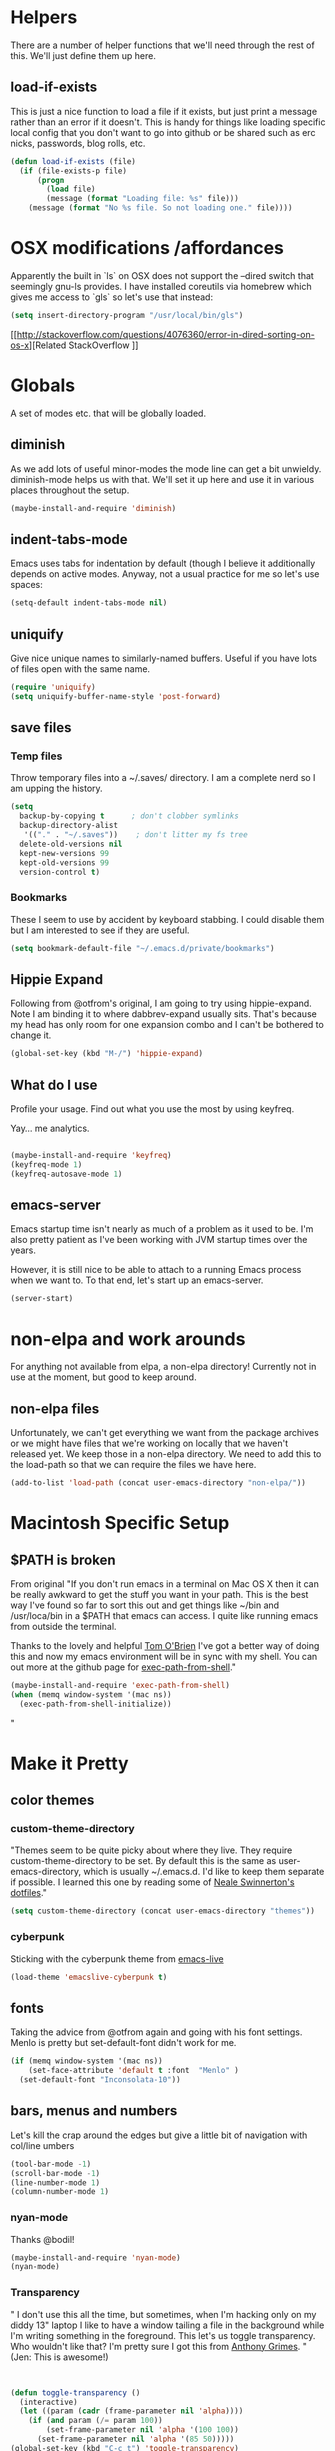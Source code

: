 * Helpers

  There are a number of helper functions that we'll need through the
  rest of this. We'll just define them up here.

** load-if-exists

   This is just a nice function to load a file if it exists, but just
   print a message rather than an error if it doesn't. This is handy
   for things like loading specific local config that you don't want
   to go into github or be shared such as erc nicks, passwords, blog
   rolls, etc.

   #+BEGIN_SRC emacs-lisp
     (defun load-if-exists (file)
       (if (file-exists-p file)
           (progn
             (load file)
             (message (format "Loading file: %s" file)))
         (message (format "No %s file. So not loading one." file))))

   #+END_SRC

* OSX modifications /affordances

Apparently the built in `ls` on OSX does not support the --dired switch that seemingly gnu-ls provides. I have installed coreutils via homebrew which gives me access to `gls` so let's use that instead:
#+BEGIN_SRC emacs-lisp
(setq insert-directory-program "/usr/local/bin/gls")

#+END_SRC

[[http://stackoverflow.com/questions/4076360/error-in-dired-sorting-on-os-x][Related StackOverflow
]]


* Globals

  A set of modes etc. that will be globally loaded.

** diminish

   As we add lots of useful minor-modes the mode line can get a bit
   unwieldy. diminish-mode helps us with that. We'll set it up here
   and use it in various places throughout the setup.

   #+BEGIN_SRC emacs-lisp
     (maybe-install-and-require 'diminish)
   #+END_SRC

** indent-tabs-mode

   Emacs uses tabs for indentation by default (though I believe it additionally depends on active modes. Anyway, not a usual practice for me so let's use spaces:

   #+BEGIN_SRC emacs-lisp
     (setq-default indent-tabs-mode nil)
   #+END_SRC

** uniquify

Give nice unique names to similarly-named buffers. Useful if you have lots of files open with the same name.
   #+BEGIN_SRC emacs-lisp
     (require 'uniquify)
     (setq uniquify-buffer-name-style 'post-forward)
   #+END_SRC


** save files

*** Temp files
Throw temporary files into a ~/.saves/ directory. I am a complete nerd so I am upping the history.

   #+BEGIN_SRC emacs-lisp
   (setq
     backup-by-copying t      ; don't clobber symlinks
     backup-directory-alist
      '(("." . "~/.saves"))    ; don't litter my fs tree
     delete-old-versions nil
     kept-new-versions 99
     kept-old-versions 99
     version-control t)
   #+END_SRC

*** Bookmarks

These I seem to use by accident by keyboard stabbing. I could disable
them but I am interested to see if they are useful.

#+BEGIN_SRC emacs-lisp
(setq bookmark-default-file "~/.emacs.d/private/bookmarks")

#+END_SRC


** Hippie Expand

Following from @otfrom's original, I am going to try using hippie-expand. Note I am binding it to where dabbrev-expand usually sits. That's because my head has only room for one expansion combo and I can't be bothered to change it.

#+BEGIN_SRC emacs-lisp
(global-set-key (kbd "M-/") 'hippie-expand)
#+END_SRC


** What do I use

Profile your usage. Find out what you use the most by using keyfreq.

Yay... me analytics.

#+BEGIN_SRC emacs-lisp

(maybe-install-and-require 'keyfreq)
(keyfreq-mode 1)
(keyfreq-autosave-mode 1)
#+END_SRC


** emacs-server

   Emacs startup time isn't nearly as much of a problem as it used to
   be. I'm also pretty patient as I've been working with JVM startup
   times over the years.

   However, it is still nice to be able to attach to a running Emacs
   process when we want to. To that end, let's start up an
   emacs-server.

   #+BEGIN_SRC emacs-lisp
     (server-start)
   #+END_SRC

* non-elpa and work arounds

For anything not available from elpa, a non-elpa directory! Currently not in use at the moment, but good to keep around.

** non-elpa files

   Unfortunately, we can't get everything we want from the package
   archives or we might have files that we're working on locally that
   we haven't released yet. We keep those in a non-elpa directory. We
   need to add this to the load-path so that we can require the files
   we have here.

   #+BEGIN_SRC emacs-lisp
     (add-to-list 'load-path (concat user-emacs-directory "non-elpa/"))
   #+END_SRC




* Macintosh Specific Setup

** $PATH is broken
   From original
   "If you don't run emacs in a terminal on Mac OS X then it can be
   really awkward to get the stuff you want in your path. This is the
   best way I've found so far to sort this out and get things like
   ~/bin and /usr/loca/bin in a $PATH that emacs can access. I quite
   like running emacs from outside the terminal.

   Thanks to the lovely and helpful [[https://twitter.com/_tobrien][Tom O'Brien]] I've got a better way
   of doing this and now my emacs environment will be in sync with my
   shell. You can out more at the github page for
   [[https://github.com/purcell/exec-path-from-shell][exec-path-from-shell]]."

   #+BEGIN_SRC emacs-lisp
     (maybe-install-and-require 'exec-path-from-shell)
     (when (memq window-system '(mac ns))
       (exec-path-from-shell-initialize))
   #+END_SRC"


* Make it Pretty

** color themes

*** custom-theme-directory

    "Themes seem to be quite picky about where they live. They require
    custom-theme-directory to be set. By default this is the same as
    user-emacs-directory, which is usually ~/.emacs.d. I'd like to
    keep them separate if possible. I learned this one by reading
    some of [[https://github.com/sw1nn/dotfiles][Neale Swinnerton's dotfiles]]."

    #+BEGIN_SRC emacs-lisp
      (setq custom-theme-directory (concat user-emacs-directory "themes"))
    #+END_SRC

*** cyberpunk

    Sticking with the cyberpunk theme from [[https://github.com/overtone/emacs-live][emacs-live]]

    #+BEGIN_SRC emacs-lisp
      (load-theme 'emacslive-cyberpunk t)
    #+END_SRC


** fonts

Taking the advice from @otfrom again and going with his font settings. Menlo is pretty but set-default-font didn't work for me.
#+BEGIN_SRC emacs-lisp
(if (memq window-system '(mac ns))
    (set-face-attribute 'default t :font  "Menlo" )
  (set-default-font "Inconsolata-10"))

#+END_SRC

** bars, menus and numbers

Let's kill the crap around the edges but give a little bit of navigation with col/line umbers
#+BEGIN_SRC emacs-lisp
(tool-bar-mode -1)
(scroll-bar-mode -1)
(line-number-mode 1)
(column-number-mode 1)

#+END_SRC
*** nyan-mode

Thanks @bodil!

#+BEGIN_SRC emacs-lisp
(maybe-install-and-require 'nyan-mode)
(nyan-mode)
#+END_SRC

*** Transparency

"   I don't use this all the time, but sometimes, when I'm hacking
   only on my diddy 13" laptop I like to have a window tailing a file
   in the background while I'm writing something in the
   foreground. This let's us toggle transparency. Who wouldn't like
   that? I'm pretty sure I got this from [[https://twitter.com/IORayne][Anthony Grimes]].
"
(Jen: This is awesome!)
#+BEGIN_SRC emacs-lisp


(defun toggle-transparency ()
  (interactive)
  (let ((param (cadr (frame-parameter nil 'alpha))))
    (if (and param (/= param 100))
        (set-frame-parameter nil 'alpha '(100 100))
      (set-frame-parameter nil 'alpha '(85 50)))))
(global-set-key (kbd "C-c t") 'toggle-transparency)

#+END_SRC
** Startup Screen

   I'd also like to ski the startup screen and go straight to
   the *scratch* buffer.

   #+BEGIN_SRC emacs-lisp
     (setq inhibit-startup-screen t)
   #+END_SRC

** Frames

Make it nice and big when I start. This is possibly something that might have to be changed when I am on thunderbold but whevs

#+BEGIN_SRC emacs-lisp
;;(setq default-frame-alist '((width . 140) (height . 60)))

#+END_SRC
I might follow this [[http://stackoverflow.com/questions/17362999/setting-both-fullheight-and-width-in-emacs-on-os-x][stackoverflow]] if this is not sufficient.

NOTE: Commented this out. Weeeeeeird bugs I can't be arsed to address right now


* general tool type things

** company


   "Complete Anything or [[http://company-mode.github.io/][company-mode]] seems to be the way to complete
   things in emacs now."

   (Jen: Not tried this - but maybe better than what I have?)

   #+BEGIN_SRC emacs-lisp
     (maybe-install-and-require 'company)
     (add-hook 'after-init-hook 'global-company-mode)
     (diminish 'company-mode "CA")
   #+END_SRC

** dired

   "dired can do lots of things. I'm pretty basic in my use. I do like
   to have the file listings use human friendly numbers though."

   #+BEGIN_SRC emacs-lisp
     (setq dired-listing-switches "-alh")
   #+END_SRC

** git

*** magit

    magit is a *fantastic* mode for dealing with git.

    #+BEGIN_SRC emacs-lisp
       (maybe-install-and-require 'magit)
    #+END_SRC

    I use magit-status a lot. So let's bind it to C-x g.

    #+BEGIN_SRC emacs-lisp
      (global-set-key (kbd "C-x g") 'magit-status)
    #+END_SRC

*** git-gutter-mode+

    It is really nice having +/= in the gutter. I like it more than
    having line numbers and thus I've dumped linum-mode.

    #+BEGIN_SRC emacs-lisp
      (maybe-install-and-require 'git-gutter-fringe+)
      (global-git-gutter+-mode t)
    #+END_SRC

    It is also quite nice to be able to navigate a file by he git
    hunks. It makes it a bit easier to see what has changed since the
    last time in the context of the whole file.

    #+BEGIN_SRC emacs-lisp
      (global-set-key (kbd "s-n") 'git-gutter+-next-hunk)
      (global-set-key (kbd "s-p") 'git-gutter+-previous-hunk)
    #+END_SRC

    We can diminish the size of GitGutter in the mode-line

    #+BEGIN_SRC emacs-lisp
      (diminish 'git-gutter+-mode)
    #+END_SRC

*** magit-auto-revert

    I like that I get an auto-revert when magit changes files based on
    a pull or merge. I don't need to see it cluttering up my mode-line
    though.

    #+BEGIN_SRC emacs-lisp
      (diminish 'magit-auto-revert-mode)
    #+END_SRC

*** git-messenger

    Get the commit information for the current line. A bit like a mini
    git blame.

    #+BEGIN_SRC emacs-lisp
      (maybe-install-and-require 'git-messenger)
    #+END_SRC

*** github-browse-file

    When working with others I often want to point out a line I'm
    looking at in a file we already have in github. I'd like to be
    able to get the link rather than doing some sort of
    paste/gist/refheap.

    #+BEGIN_SRC emacs-lisp
      (maybe-install-and-require 'github-browse-file)
    #+END_SRC


** ido

  " I've gotten a bit fed up with helm and it really freaks people out
   who aren't used to it when they come to use my emacs. ido mode does
   similar things to helm in a number of circumstances and I can still
   use helm for cheatsheets and other things"

   Jen: actually I just removed it full stop, this is more fun. But
   changing where the history is saved

   #+BEGIN_SRC emacs-lisp
     (ido-mode 1)
     (setq ido-enable-flex-matching 1)
     (setq ido-save-directory-list-file "~/.emacs.d/private")
   #+END_SRC

** window and buffer tweaking

*** window movement

    "I need to remap the windmove keys so that they don't conflict with
    the org-mode or paredit keys."

    Jen: Me too but those conflict with 'spectacles' which I cannot disable for emacs yet (see [[https://github.com/eczarny/spectacle/issues/254][issue]])

    #+BEGIN_SRC emacs-lisp
      (global-set-key [C-s-up] 'windmove-up)
      (global-set-key [C-s-down] 'windmove-down)
      (global-set-key [C-s-right] 'windmove-right)
      (global-set-key [C-s-left] 'windmove-left)
    #+END_SRC

*** buffer movement

    "Sometimes the problem isn't that you want to move the cursor to a
    particular window, but you want to move a buffer. buffer-move lets
    you do that."

Jen: These may conflict with orgmode stuff...
    #+BEGIN_SRC emacs-lisp
      (maybe-install-and-require 'buffer-move)
      (global-set-key (kbd "<s-up>")     'buf-move-up)
     (global-set-key (kbd "<s-down>")   'buf-move-down)
      (global-set-key (kbd "<s-left>")   'buf-move-left)
      (global-set-key (kbd "<s-right>")  'buf-move-right)
    #+END_SRC

** ibuffer

  " I've never used ibuffer much before, but many people swear by it
   (rather than at it). I've tried it now and it looks good. So let's
   rebind C-x C-b."

   #+BEGIN_SRC emacs-lisp
     (global-set-key (kbd "C-x C-b") 'ibuffer)
   #+END_SRC

** projectile

   "[[https://github.com/bbatsov/projectile][projectile]] from [[http://twtitter.com/bbatsov][Bozhidar Batsov]] constrains and helps things like
   searches so that they happen within a git repo or leiningen
   project."

   #+BEGIN_SRC emacs-lisp
     (maybe-install-and-require 'projectile)
     (projectile-global-mode)
   #+END_SRC

  " But we don't need to see that projectile mode is running everywhere
   so let's diminish it."

   #+BEGIN_SRC emacs-lisp
     (diminish 'projectile-mode)
   #+END_SRC

   I want to be able to save projectile stuff to a 'private'
   directory... so I don't wind up checking in
   '/jen/supersecretproject/' into github :).
#+BEGIN_SRC emacs-lisp

(setq projectile-cache-file "/Users/jensmith/.emacs.d/private/projectile.cache")
(setq projectile-known-projects-file "/Users/jensmith/.emacs.d/private/projectile-bookmarks.eld")

#+END_SRC

** Search
I do a lot of 'code archaeology' which is a fancy way of saying 'I use
ack a lot'. I am used to using it from shell but it would be nice to
use ack:
#+BEGIN_SRC emacs-lisp

(maybe-install-and-require 'ack-and-a-half)

#+END_SRC

Projectile plays nicely with this... I don't have to think about it
too much as it tends to pick the 'right' directory to search in.

Will I be able to remember to use 'projectile ack'? Or remember ctrl-c
p s a .... probably not but will do for now.



* Text Modes
All from @otfrom - well apart from what i added ;)

** Text Mode Basics

   If we are in a text mode we want flyspell and auto-fill-mode.

   #+BEGIN_SRC emacs-lisp
     (add-hook 'text-mode-hook
               (lambda ()
                       (flyspell-mode 1)
                       (diminish 'flyspell-mode)
                       (auto-fill-mode 1)
                       (diminish 'auto-fill-function)))
   #+END_SRC

*** Delete that trailing whitespace

    Trailing whitespace just causes trouble with diffs and version
    control. So let's get rid of it.

    #+BEGIN_SRC emacs-lisp
      (add-hook 'before-save-hook
                (lambda nil
                  (delete-trailing-whitespace)))
    #+END_SRC

** html, sgml, xml

*** tagedit

    This gives us paredit like editing for html

    #+BEGIN_SRC emacs-lisp
      (maybe-install-and-require 'tagedit)
      (eval-after-load "sgml-mode"
        '(progn
           (require 'tagedit)
           (tagedit-add-paredit-like-keybindings)
           (add-hook 'html-mode-hook (lambda () (tagedit-mode 1)))))
    #+END_SRC

    I quite like the sound of the experimental editing stuff. Let's
    put it in and see if it helps or destroys our code.

    #+BEGIN_SRC emacs-lisp
      (tagedit-add-experimental-features)
    #+END_SRC

*** css

    I should probably look at adding more sugar to this.

**** paredit

     I *always* want my parens to match (except in text modes).

     #+BEGIN_SRC emacs-lisp
       (add-hook 'css-mode-hook 'paredit-mode)
     #+END_SRC

**** rainbow mode

     And I want to see the colours I'm using.


      #+BEGIN_SRC emacs-lisp
        (add-hook 'css-mode-hook 'rainbow-mode)
      #+END_SRC
***** DONE rainbow-mode not working - fix it
      - Note taken on [2014-12-20 Sat 11:11] \\
        Did this by adding elpa.gnu.org to list of packages. Not sure what
        affect that would have on the org problems i was having before so
        added todo to check
**** eldoc

     And who doesn't want eldoc tips when they are editing things.

     #+BEGIN_SRC emacs-lisp
       (maybe-install-and-require 'css-eldoc)
     #+END_SRC


** markdown

   I love org-mode, but lots of other systems use markdown, github
   wiki pages being a very good example.

   #+BEGIN_SRC emacs-lisp
     (maybe-install-and-require 'markdown-mode)
   #+END_SRC

*** Github Flavouring

    I pretty much *always* want to do [[http://github.github.com/github-flavored-markdown/][github flavoured markdown]], so
    let's just change that auto-mode-alist.

    #+BEGIN_SRC emacs-lisp
      (add-to-list 'auto-mode-alist '(".md$" . gfm-mode))
    #+END_SRC

**** Github Flavoured Preview

     We also need to change the preview as the standard preview
     doesn't render github flavoured markdown correctly. I've
     installed markdown Preview+ as a Chrome Extension and associated
     .md files with Chrome on Mac OS X.

     This is all a bit broken really, but will work for now. I'm sorry
     that it is like this and I'm sure some day I'll fix it. This also
     means that you use markdown-open rather than markdown-preview.

     #+BEGIN_SRC emacs-lisp
       (setq markdown-open-command "open")
     #+END_SRC

** wc-mode
   - Note taken on [2014-12-20 Sat 09:50] \\
     wc-mode also has some fun stuff around wordcount goals. Maybe this
     would be a fun thing to try.

How many words have I written? Great for procrastinating.

#+BEGIN_SRC emacs-lisp
(maybe-install-and-require 'wc-mode)
(add-hook 'text-mode-hook
               (lambda ()
            (wc-mode 1)))
#+END_SRC

This sets a minimal wordcount display - total number of words and
number of words that I haven't saved yet!
#+BEGIN_SRC emacs-lisp
(setq wc-modeline-format "[%tw(%w)w]")
#+END_SRC


** dutton-mode (nascent... it's not really a mode yet)

This is available everywhere for now... basically calls a php server
which someone has used to implement a translator (so I have to have
that started). So bare bones



#+BEGIN_SRC emacs-lisp
(require 'dutton)
(global-set-key (kbd "C-c d") 'rapmotz-insert-translation)
#+END_SRC

[[http://stackoverflow.com/questions/25188206/how-do-you-write-an-emacs-lisp-function-to-replace-a-word-at-point][stackoverflow]]


nu j p cheat o ji speedwords !

* Org mode

I am not as sophisticated as @otfrom in my use of orgmode (yet,
ever?). But I am starting to put in a few tweaks here and there.

** Refile

I recently discovered refile. It's pretty cool and I use it a lot (or
I did in the making of this document anyway. Appreciate being able to
knock stuff out of the way without messing around and switching
context. Anyway, this little snippet will set the targets for refile
to include anything in current buffer at level heading 2 or
higher. Also adds in the ability to create new parent nodes too when refiling.

#+BEGIN_SRC emacs-lisp
(setq org-refile-targets (quote (
                                  (org-agenda-files :maxlevel . 2)
                                  (nil :maxlevel . 2)) ))
(setq org-refile-allow-creating-parent-nodes t)
#+END_SRC

** Logging

Log it all (with a draw for notes)

#+BEGIN_SRC emacs-lisp

(setq org-log-into-drawer t)
(setq org-log-done 'time)

#+END_SRC


** Org-capture

Borrowed from [[http://doc.norang.ca/org-mode.html][here]]. This sets the default notes file for capture to
something suitable useful. Also binds it to a custom key that I am now
used to using.
#+BEGIN_SRC emacs-lisp
(setq org-default-notes-file "~/Dropbox/gtd/refile.org")

(global-set-key (kbd "C-c c") 'org-capture)
#+END_SRC

Finally finish by setting up a really rubbish basic capture
template. I would like to add more but then I really wouldn't be
getting things done.
#+BEGIN_SRC emacs-lisp

(setq org-capture-templates
   (quote
    (("c" "collect for processing" entry
      (file "~/Dropbox/gtd/refile.org")
      "* %^{wat} :review: \n %U" :prepend t :immediate-finish t))))

#+END_SRC


* Programming Modes
** Additional stuff to be added
*** DONE csharp-mode

** prog-mode

   prog-mode and the prog-mode-hook are at the basis of most of the
   programming modes in emacs. If we want something set up for
   everything we should do it here.

*** Parentheses
**** Show Them

     We really want to see those parentheses.

    #+BEGIN_SRC emacs-lisp
       (show-paren-mode +1)
     #+END_SRC

**** paredit-mode

     Should I move over to smartparens? Can anyone tell me what is so
     much better about it?

     paredit-mode is a strange one. When you first use it, you will
     hate it. You'll hate the way it won't let you do the things
     you *think* you want to do. Once you get used to it though you
     wonder how you ever did any programming without it.

Jen: edited to be clojure only previously .. .not sure why.


 #+BEGIN_SRC emacs-lisp
       (maybe-install-and-require 'paredit)
       (diminish 'paredit-mode "()")
       (add-hook 'prog-mode-hook 'paredit-mode)
     #+END_SRC

*** rainbow-delimiters

    Make those delimiters glow with wacky colors so we can see what is
    going on.

    #+BEGIN_SRC emacs-lisp
      (maybe-install-and-require 'rainbow-delimiters)
      (add-hook 'prog-mode-hook 'rainbow-delimiters-mode)
    #+END_SRC

*** rainbow mode

    If we have a color literal it is really nice to have an idea of
    what it is going to look like. This is *really* useful in things
    like editing CSS files with hex color codes.

    #+BEGIN_SRC emacs-lisp
      (maybe-install-and-require 'rainbow-mode)
      (add-hook 'prog-mode-hook 'rainbow-mode)
      (diminish 'rainbow-mode)
    #+END_SRC

*** highlight-symbol

    I like to see all of the places I'm using the same symbol. This is
    a great visual cue for those times where you've mistyped a variable
    for function name. It isn't quite flymake, but it is handy. It is
    good to see where something is used as well.

    #+BEGIN_SRC emacs-lisp
      (maybe-install-and-require 'highlight-symbol)
      (add-hook 'prog-mode-hook 'highlight-symbol-mode)
    #+END_SRC

** color-identifiers-mode

    This is a suggestion from @sw1nn.

    jen: no idea...

    #+BEGIN_SRC emacs-lisp
      (maybe-install-and-require 'color-identifiers-mode)
      (global-color-identifiers-mode t)
      (diminish 'color-identifiers-mode)
    #+END_SRC

** yasnippet

I haven't really used yasnippet very much. I am going to bolt in some
common language snippets and see if that encourages me.

    #+BEGIN_SRC emacs-lisp
      (maybe-install-and-require 'yasnippet)
    #+END_SRC

*** Snippet Directory

     We need a place to add our snippets for each mode as well. We'll
     put that in snippets.

     #+BEGIN_SRC emacs-lisp
       (setq yas/root-directory (concat user-emacs-directory "snippets"))
     #+END_SRC

*** Turn it on globally

    And we want to add yasnippets to all modes where we have snippets.

    #+BEGIN_SRC emacs-lisp
      (yas-global-mode 1)
    #+END_SRC

*** Diminish it

     I don't need to see it everywhere though.

     #+BEGIN_SRC emacs-lisp
       (diminish 'yas-minor-mode)
     #+END_SRC

*** Add some useful snippets

A few packages out there for languages I should think about including:

#+BEGIN_SRC emacs-lisp
(maybe-install-and-require 'clojure-snippets)

#+END_SRC

Well... ok just one right now.

** smartscan

    A suggestion from [[http://www.masteringemacs.org/articles/2011/01/14/effective-editing-movement/][Effective Editing]] in [[http://www.masteringemacs.org/][Mastering Emacs]]. This
    allows you to go to the next identifier like the one you are
    currently on by using M-n and M-p.

    #+BEGIN_SRC emacs-lisp
      (maybe-install-and-require 'smartscan)
      (add-hook 'prog-mode-hook
                '(lambda () (smartscan-mode 1)))
    #+END_SRC


** lisp modes


*** lisp hooks

    These are the common lisp hooks we want shared across all lisp
    modes.

    #+BEGIN_SRC emacs-lisp
            (setq lisp-hooks (lambda ()
                               (eldoc-mode +1)
                               (diminish 'eldoc-mode)
                               (define-key paredit-mode-map
                                 (kbd "{") 'paredit-open-curly)
                               (define-key paredit-mode-map
                                 (kbd "}") 'paredit-close-curly)))
    #+END_SRC

*** emacs-lisp

**** lisp-mode-hook

     Let's add the lisp mode hook to the emacs-lisp-mode

     #+DONT_BEGIN_SRC emacs-lisp
       (add-hook 'emacs-lisp-mode-hook lisp-hooks)
     #+DONT_END_SRC

*** clojure

    I do *love* coding in clojure. The tool chain has been evolving
    quite a bit over the last few years.

    Everything has gone from being built only with maven to maven
    being just for core and everything else being done with [[http://leiningen.org/][Leiningen]].

    On the emacs side we've gone from the swank and slime, to nrepl
    and nrepl.el, to now we have nrepl and cider.el. Trying to move to
    cider.el is what caused me to declare .emacs.d bankruptcy this
    time and restructure everything.

    Most of the clojure emacs goodness if available in the github
    repo called [[https://github.com/clojure-emacs][clojure-emacs]].

**** cider

     You can get most of the clojure support by just elpa installing
     cider.

     #+DONT_BEGIN_SRC emacs-lisp
       (maybe-install-and-require 'cider)

     #+DONT_END_SRC

     Adding clojure-test-mode is a good idea too. Lots of things out
     there using the built in clojure.test.

     #+DONT_BEGIN_SRC emacs-lisp
       (maybe-install-and-require 'clojure-test-mode)
     #+DONT_END_SRC

     We'll also want to get our lisp-hooks into our clojurey
     goodness. It would be a shame to not have it here.

     #+DONT_BEGIN_SRC emacs-lisp
       (add-hook 'clojure-mode-hook lisp-hooks)
     #+DONT_END_SRC

     Have not figured out why this doesn't already happen
     #+DONT_BEGIN_SRC
       (add-hook 'clojure-mode-hook' cider-mode)
     #+DONT_END_SRC

     There are more things that we'll want that are specific to cider
     mode and the cider interaction buffer.

     #+DONT_BEGIN_SRC emacs-lisp
       (add-hook 'cider-mode-hook 'cider-turn-on-eldoc-mode)
       (add-hook 'cider-interaction-mode-hook 'cider-turn-on-eldoc-mode)
     #+DONT_END_SRC

     We also want to save the history of our interactions. There might
     be gold there.

     #+DONT_BEGIN_SRC emacs-lisp
       (setq cider-history-file (concat user-emacs-directory "cider-history"))
     #+DONT_END_SRC

     I also want to be able to navigate to the "-" characters in words.

     #+DONT_BEGIN_SRC emacs-lisp
       (add-hook 'cider-mode-hook 'subword-mode)
     #+DONT_END_SRC

**** helm and clojure

     Kris Jenkins has a great helm-clojure-headlines that I'd like to
     bind to s-h when in clojure-mode.

     #+DONT_BEGIN_SRC emacs-lisp
       (defun helm-clojure-headlines ()
         "Display headlines for the current Clojure file."
         (interactive)
         (helm :sources '(((name . "Clojure Headlines")
                           (volatile)
                           (headline "^[;(]")))))

       (add-hook 'clojure-mode-hook
                 (lambda () (local-set-key (kbd "s-h") 'helm-clojure-headlines)))
     #+DONT_END_SRC

**** Clojure Cheat Sheet

     It was this helm addon from Kris Jenkins that made me start to
     look at helm. And having the clojure cheat sheet to hand is
     useful.

     I like binding cheatsheets to s-f9.

     #+DONT_BEGIN_SRC emacs-lisp
       (maybe-install-and-require 'clojure-cheatsheet)
       (add-hook 'clojure-mode-hook
                 (lambda () (local-set-key [s-f1] 'clojure-cheatsheet)))
     #+DONT_END_SRC

** puppet
... unfortunately

    #+DONT_BEGIN_SRC emacs-lisp
      (maybe-install-and-require 'puppet-mode)
    #+DONT_END_SRC

** pastebins

   gist, pastebin, refheap. All good ways of sharing snippets of code
   with people on irc or similar.

*** refheap

    I like [[http://refheap.com][refheap]] and Anthony Grimes seems like a nice guy. And it
    is built in clojure.

    #+DONT_BEGIN_SRC emacs-lisp
      (maybe-install-and-require 'refheap)
    #+DONT_END_SRC


** lisp modes

   emacs-lisp and clojure are the two that really go in here for now,
   though in the future scheme and common lisp could be added.

*** lisp hooks

    These are the common lisp hooks we want shared across all lisp
    modes.

    #+BEGIN_SRC emacs-lisp
      (setq lisp-hooks (lambda ()
                         (eldoc-mode +1)
                         (diminish 'eldoc-mode)
                         (define-key paredit-mode-map
                           (kbd "{") 'paredit-open-curly)
                         (define-key paredit-mode-map
                           (kbd "}") 'paredit-close-curly)
                         (local-set-key (kbd "C-;") 'comment-dwim)))
    #+END_SRC

*** emacs-lisp

**** lisp-mode-hook

     Let's add the lisp mode hook to the emacs-lisp-mode

     #+BEGIN_SRC emacs-lisp
       (add-hook 'emacs-lisp-mode-hook lisp-hooks)
     #+END_SRC

**** Pop Up Help in Emacs Lisp

     Thx again to [[http://twitter.com/krisajenkins][Kris Jenkins]] and his [[http://blog.jenkster.com/2013/12/popup-help-in-emacs-lisp.html][blog post]] I've got even yet
     more help with emacs-lisp functions in a popup just like in ac
     stuff in clojure modes. Thanks to [[http://twitter.com/sanityinc][Steve Purcell]] we have an
     improved version that gets faces and vars in addition to
     functions, so in some ways it is even a bit better than what is
     available in cider/clojure-mode (from my understanding anyway).

     #+BEGIN_SRC emacs-lisp
       (require 'popup)

       (defun describe-thing-in-popup ()
         (interactive)
         (let* ((thing (symbol-at-point))
                (help-xref-following t)
                (description (with-temp-buffer
                               (help-mode)
                               (help-xref-interned thing)
                               (buffer-string))))
           (popup-tip description
                      :point (point)
                      :around t
                      :height 30
                      :scroll-bar t
                      :margin t)))
     #+END_SRC

***** The usual help keybinding

      Let's use C-c C-d for describing functions at point as this is
      the binding in cider/nrepl that I'm used to. We'll probably do
      this in other modes as well so we'll make it a local keybinding
      and then it will more or less [[http://en.wikipedia.org/wiki/DWIM][dwim]].

      #+BEGIN_SRC emacs-lisp
        (add-hook 'emacs-lisp-mode-hook
                  (lambda () (local-set-key (kbd "C-c C-d") 'describe-thing-in-popup)))
      #+END_SRC

*** clojure

    I do *love* coding in clojure. The tool chain has been evolving
    quite a bit over the last few years.

    Everything has gone from being built only with maven to maven
    being just for core and everything else being done with [[http://leiningen.org/][Leiningen]].

    On the emacs side we've gone from the swank and slime, to nrepl
    and nrepl.el, to now we have nrepl and cider.el. Trying to move to
    cider.el is what caused me to declare .emacs.d bankruptcy this
    time and restructure everything.

    Most of the clojure emacs goodness if available in the github
    repo called [[https://github.com/clojure-emacs][clojure-emacs]].

**** cider

***** install

      You can get most of the clojure support by just elpa installing
      cider.

      #+BEGIN_SRC emacs-lisp
        (maybe-install-and-require 'cider)
        (diminish 'cider-mode "Cλ")
      #+END_SRC

***** Popup compilation messages

      Don't pop them up if I'm not in the repl buffer otherwise I
      might go all Bruce Banner on you.

      #+BEGIN_SRC emacs-lisp
        (setq cider-popup-stacktraces t)
      #+END_SRC

***** clojure-mode-hook

      We'll also want to get our lisp-hooks into our clojurey
      goodness. It would be a shame to not have it here.

      #+BEGIN_SRC emacs-lisp
        (add-hook 'clojure-mode-hook lisp-hooks)
      #+END_SRC

***** cider-mode-hooks

      There are more things that we'll want that are specific to cider
      mode and the cider interaction buffer.

      #+BEGIN_SRC emacs-lisp
        (add-hook 'cider-mode-hook 'cider-turn-on-eldoc-mode)
        (add-hook 'cider-interaction-mode-hook 'cider-turn-on-eldoc-mode)
      #+END_SRC

***** Save cider history

      We also want to save the history of our interactions. There might
      be gold there.

      #+BEGIN_SRC emacs-lisp
        (setq cider-repl-history-file (concat user-emacs-directory "cider-history"))
      #+END_SRC

***** subword-mode

      I also want to be able to navigate to the "-" characters in words.

      #+BEGIN_SRC emacs-lisp
        (add-hook 'cider-mode-hook 'subword-mode)
      #+END_SRC

***** autocomplete

      Popup autocomplete always looks cool and it helps sometimes too.

      We used to have ac-nrepl here, but company is the supported
      thing in cider now and we've loaded that above.

      #+BEGIN_SRC emacs-lisp
        (setq company-idle-delay 0.5)
        (setq company-tooltip-limit 10)
        (setq company-minimum-prefix-length 2)
        (setq company-tooltip-flip-when-above t)
      #+END_SRC

***** compojure indentation rules

      A number of things in compojure don't really indent
      correctly. There are some instructions for fixing that [[https://github.com/weavejester/compojure/wiki/Emacs-indentation][here]].

      #+BEGIN_SRC emacs-lisp
        (define-clojure-indent
          (defroutes 'defun))
      #+END_SRC

***** component

      I keep typing (go) when I should be typing (reset). Maybe a
      hotkey will keep me out of trouble.

      #+BEGIN_SRC emacs-lisp
        (defun cider-system-reset ()
          (interactive)
          (cider-interactive-eval
           "(user/reset)"))

        (define-key clojure-mode-map (kbd "s-r") 'cider-system-reset)
      #+END_SRC

***** Don't destroy that repl buffer while pretty printing

      It can be very frustrating to be poking away at clojure data
      structures in the repl and then accidentally print a big, or
      worse and infinite sequence. This should stop that.

      #+BEGIN_SRC emacs-lisp
        (setq cider-repl-print-length 100)
      #+END_SRC

      And seeing as we are limiting what we print, we should pretty
      print by default.

      #+BEGIN_SRC emacs-lisp
        ;; (setq cider-repl-use-pretty-printing t)
      #+END_SRC

***** A few repl tweaks

      I want paredit, rainbow delimiters and clojure-mode highlighting
      in my repl buffer.

      #+BEGIN_SRC emacs-lisp
        (setq cider-repl-use-clojure-font-lock t)
;;        (add-hook 'cider-repl-mode-hook 'paredit-mode)
        (add-hook 'cider-repl-mode-hook 'rainbow-delimiters-mode)
      #+END_SRC

**** Alignment Changes

     There are very few bits of alignment that I would *ever* do
     differently from how emacs does it by default. Sometimes though
     the language moves faster than the modes that support it, or we
     have house rule (like let alignment).

     All formatting, beyond remaining consistent it a file, is
     fundamentally arbitrary and arguments about it descend into
     [[http://c2.com/cgi/wiki?BikeShed][bikeshedding]] very quickly. Here are our rules

***** align let forms

      Pretty alignment of let, when-let, if-let, binding, loop,
      with-open, literal hashes {}, defroute, cond, and condp
      (except :>> subforms). This is partly to keep things formatted
      the same way as Neale Swinnerton.

      #+BEGIN_SRC emacs-lisp
        (maybe-install-and-require 'align-cljlet)
      #+END_SRC

***** Indentation Override

      At the moment, indenting go loops like defn's is the only extra
      bit of overriding we do.

      #+BEGIN_SRC emacs-lisp
        (put-clojure-indent 'go-loop 'defun)
      #+END_SRC

**** clj-refactor

     Lots of cool little time savers in here.

     #+BEGIN_SRC emacs-lisp
       (maybe-install-and-require 'clj-refactor)
     #+END_SRC

**** clojurescript

     Get those cljs files building automatically and get the errors
     popping up in your emacs.

     #+BEGIN_SRC emacs-lisp
       (maybe-install-and-require 'cljsbuild-mode)
     #+END_SRC

**** helm and clojure

     Kris Jenkins has a great helm-clojure-headlines that I'd like to
     bind to s-h when in clojure-mode.

     #+BEGIN_SRC emacs-lisp
       (defun helm-clojure-headlines ()
         "Display headlines for the current Clojure file."
         (interactive)
         (helm :sources '(((name . "Clojure Headlines")
                           (volatile)
                           (headline "^[;(]")))))

       (add-hook 'clojure-mode-hook
                 (lambda () (local-set-key (kbd "s-h") 'helm-clojure-headlines)))
     #+END_SRC

**** Clojure Cheat Sheet

     It was this helm addon from Kris Jenkins that made me start to
     look at helm. And having the clojure cheat sheet to hand is
     useful.

     I like binding cheatsheets to s-f9.

     #+BEGIN_SRC emacs-lisp
       (maybe-install-and-require 'clojure-cheatsheet)
       (add-hook 'clojure-mode-hook
                 (lambda () (local-set-key [s-f1] 'clojure-cheatsheet)))
     #+END_SRC

**** sw1nn-cider-perspective or Engineering

     I really like what Neale has done to set up a quick cider
     perspective. I just don't like what he called it. ;-)

     #+BEGIN_SRC emacs-lisp
       (defun sw1nn-nrepl-current-server-buffer ()
         (let ((nrepl-server-buf (replace-regexp-in-string "connection" "server" (nrepl-current-connection-buffer))))
           (when nrepl-server-buf
             (get-buffer nrepl-server-buf))))

       (defun sw1nn-cider-perspective ()
         (interactive)
         (delete-other-windows)
         (split-window-below)
         (windmove-down)
         (shrink-window 25)
         (switch-to-buffer (sw1nn-nrepl-current-server-buffer))
         (end-of-buffer)
         (windmove-up)
         (pop-to-buffer (cider-find-or-create-repl-buffer)))
     #+END_SRC

** python
** javascript

   According to [[http://twitter.com/sw1nn][Neale Swinnerton]] js2-mode is the way to go.

   #+BEGIN_SRC emacs-lisp
     (maybe-install-and-require 'js2-mode)
     (add-to-list 'auto-mode-alist '("\\.js\\'" . js2-mode))
   #+END_SRC

   And we can hook it in to run node.js shell scripts as well.

   #+BEGIN_SRC emacs-lisp
     (add-to-list 'interpreter-mode-alist '("node" . js2-mode))
   #+END_SRC

** elasticsearch

   Who knew you could poke elasticsearch from inside emacs. :-D

   #+BEGIN_SRC emacs-lisp
     (maybe-install-and-require 'es-mode)
     (add-to-list 'auto-mode-alist '("\\.es$" . es-mode))
   #+END_SRC

** C#
I cut my teeth on csharp development. It was the first 'modern'
language I think I learnt (please don't ask me what modern
means... it's all relative innit). Anyway, recently I have been having
to read over but thankfully not edit a whole lot of csharp code. I
value my time and patience so using VisualStudio on a VM or remote
instance is something I try and avoid.

#+BEGIN_SRC emacs-lisp
(maybe-install-and-require 'csharp-mode)
#+END_SRC

** ruby

Through circumstance, ruby right now is becoming my default. Even
though I love Clojure, the environement I am in involves a lot of
scripting. So let's bring on the ruby stuff.

*** DONE rspec-mode

Again not sure what this adds - I recall there is a useful jump/insert
spec/implementation type command. I guess I can explore next time I am in
rspec.

#+BEGIN_SRC emacs-lisp
(maybe-install-and-require 'rspec-mode)
#+END_SRC

*** DONE ruby-mode

I seem to recall this now picks up Rakefile/Gemfile type files
automatically. Otherwise can customise here.

#+BEGIN_SRC emacs-lisp
(maybe-install-and-require 'ruby-mode)
#+END_SRC

** DONE dockerfile-mode

I can't remember why I want this, but I have definitely been using
docker a little bit more these days. I do try and mode all my code :)
#+BEGIN_SRC emacs-lisp
(maybe-install-and-require 'dockerfile-mode)
#+END_SRC


** R

Oh yeah... I totally does the DataSciences. Or maybe I use R as a less
crap replacement for Excel. You decide. Either way, the repl-yness of
R means we can do good things with it.

#+BEGIN_SRC emacs-lisp
(maybe-install-and-require 'ess)
(require 'ess-site)
#+END_SRC


** Bash

Have shell-script mode by default, just want to diminish it.... or the
major-mode equivalent.

#+BEGIN_SRC emacs-lisp
(add-hook 'sh-mode-hook
  (lambda()
    (setq mode-name "sh-script")))
#+END_SRC
** pastebins

   gist, pastebin, refheap. All good ways of sharing snippets of code
   with people on irc or similar.

*** gist

    As you probably already have a github account, having gist as a
    way of sharing code snippets is a good idea.

    #+BEGIN_SRC emacs-lisp
      (maybe-install-and-require 'gist)
    #+END_SRC

*** refheap

    I like [[http://refheap.com][refheap]] and Anthony Grimes seems like a nice guy. And it
    is built in clojure.

    #+BEGIN_SRC emacs-lisp
      (maybe-install-and-require 'refheap)
    #+END_SRC


* Data Modes

  Some things aren't really text and aren't really source code
  files. We'll deal with them below.

** csv-mode

   Lots of great things for sorting, unsorting, munging and editing
   csv files.


   #+BEGIN_SRC emacs-lisp
     (maybe-install-and-require 'csv-mode)
   #+END_SRC

** graphviz-dot-mode

Is this a text format? Or a data format? For some bizarre reason, I
tend to do a lot of note taking in dot mode for graphs and stuff like
that.

#+BEGIN_SRC emacs-lisp
(maybe-install-and-require 'graphviz-dot-mode)

#+END_SRC


* Notification Systems

** The great eye of Sauron

   With all these various systems going on we probably want to be able
   to have a log of what has happened so we can step through
   it. Sauron should help us with this. I'm sure nothing can go
   wrong. I feel so powerful that it must be right.

   #+BEGIN_SRC emacs-lisp
     (maybe-install-and-require 'sauron)
   #+END_SRC

*** dbus hacks

    If we want new mail notifications with sauron as described [[http://www.djcbsoftware.nl/code/mu/mu4e/Getting-new-mail-notifications-with-Sauron.html][here]],
    then we apparently need to turn the dbus cookie on.

    #+BEGIN_SRC emacs-lisp
      (setq sauron-dbus-cookie t)
    #+END_SRC


* Local Config
** custom.el

   custom.el is great for configuring things through that "gui" in
   emacs, but it is a real pain when it drops junk in your [[../init.el][init.el]] and
   messes up your pretty config and git history and is stuff that you
   don't want to leak out on to github. You can change the location of
   this file though and I like to do this.

   #+BEGIN_SRC emacs-lisp
     (setq custom-file "~/.emacs.d/local/custom.el")
     (load-if-exists custom-file)
   #+END_SRC


* Finishing


* Misc stuffs

Thankfully empty


* Inspiration

I have totally ripped off most of this approach from @otfrom ... but
they say imitation is the sincerest form of flattery.

Everything in quotes is directly attributed to the @otfrom. Other ramblings are probably my own.

Stay classy!

77777777777777777777777777777777777I777777777777777777
77777777777777777777777?,.,:~??77777777777777777777777
77777777777777777777777~.......=+II7777777777777777777
7777777777777777777::~===:=::.....~7777777777777777777
77777777777777777=......:::.,.......=77777777777777777
7777777777777777=........:::=====::::...77777777777777
7777777777777777..........:~=====+++++=.77777777777777
7777777777777777....,:...,~=======+++++I77777777777777
7777777777777777....:..,::~========++++777777777777777
7777777777777777...,:,,:::=========++++777777777777777
7777777777777777I...:.,:::==:.....:=+~.~77777777777777
7777777777777777I....:.:~==::......~+..,77777777777777
77777777777777777....::::::====~~=::+~.I77777777777777
77777777777777777~.:=:::~~=====+=~::++++77777777777777
777777777777777777I.::::::::::==:,=~=+.~77777777777777
7777777777777777777+.::::::~::.:......,~77777777777777
77777777777777777777..:::::=:~...,:~,::777I77777777777
77777777777777777777..::::::=::::====:I777777777777777
7777777777777777777?.::::::::::::,..::7777777777777777
7777777777777777777.::::::::::...:==:?+777777777777777
777777777777777??,.:::::::::::......=++++?777777777777
777777777777.7:=...~::::::::::::====++~.::I+7777777777
7777I.,77=+=..=:....::::::::::::=,.==+++:.++++++777777
777:,..+,?===,.,..............,.....=~++:.++++.=+++777
7+,:::..,.............:...::::.....=.~?+:..++,++=,++77
7....::,.,.,....::::,.::,,:::::..,+?+I?+=...:~+==+=.,7







* Questionable packages

  Some stuff that I had before that I don't know if I need

** package backtrace-mode
** package deft
** package emoji-display
** package erlang
** package evernote-mode
** package exec-path-from-shell
** package json-reformat
** package json-snatcher
** package n-mode
** package naked-readmetxt
** package session
** package tidy
